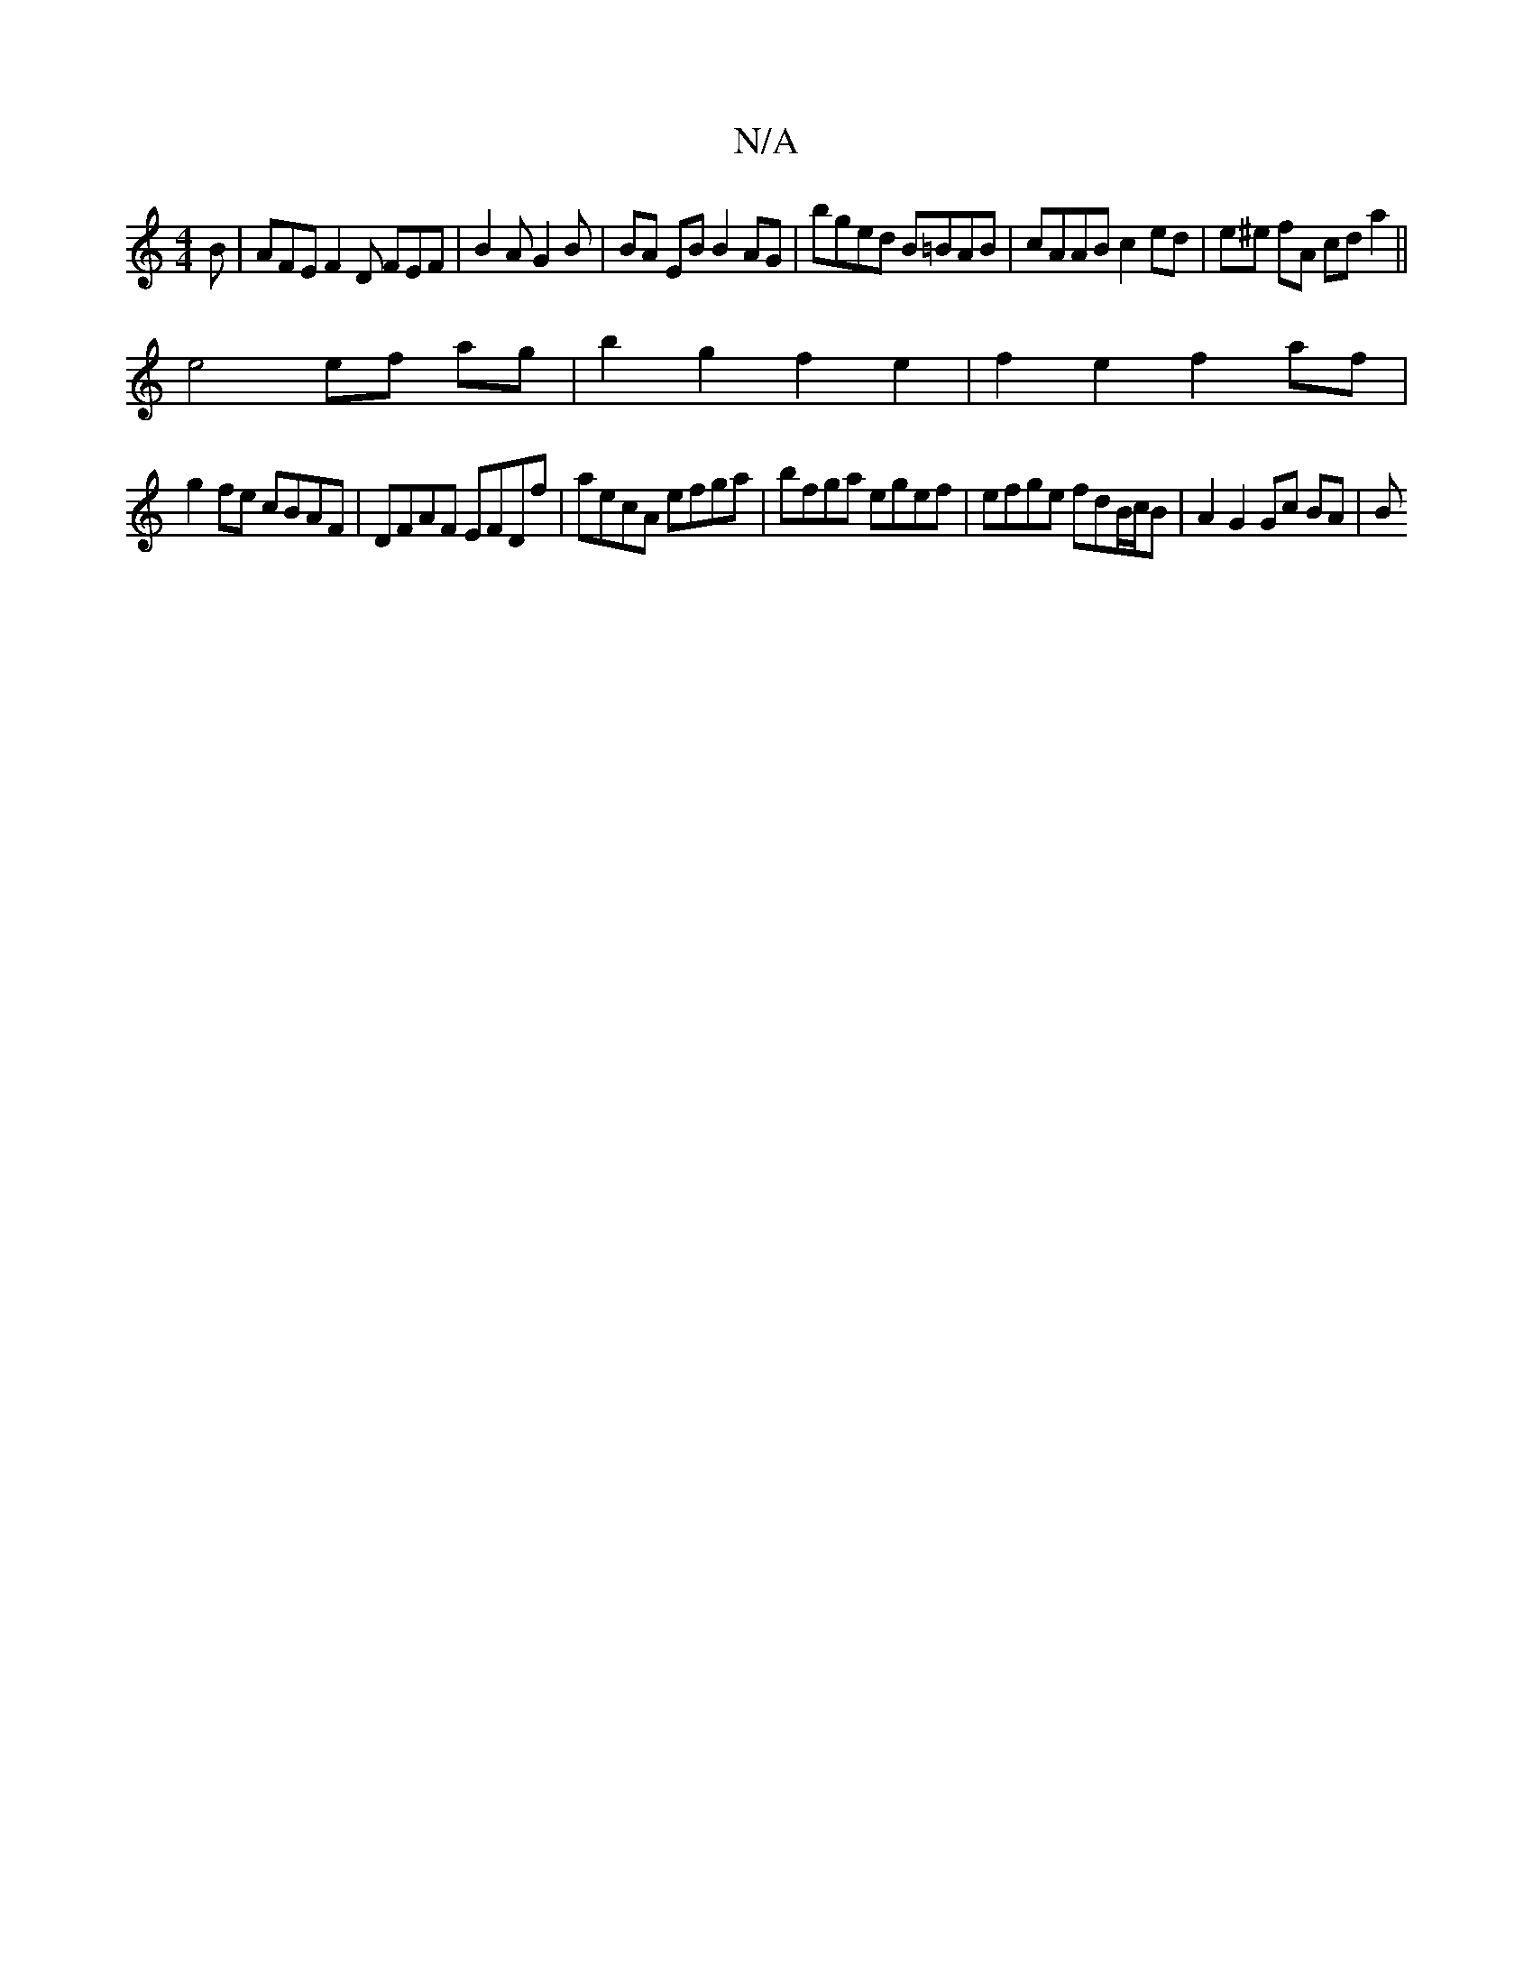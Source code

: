 X:1
T:N/A
M:4/4
R:N/A
K:Cmajor
2B | AFE F2 D FEF | B2A G2B | BA EB B2 AG | bged B=BAB | cAAB c2ed | e^e fA cda2 ||
e4 ef ag | b2g2 f2e2 | f2 e2 f2 af | 
g2 fe cBAF |DFAF EFDf | aecA efga | bfga egef | efge fdB/c/B | A2 G2 Gc BA | B